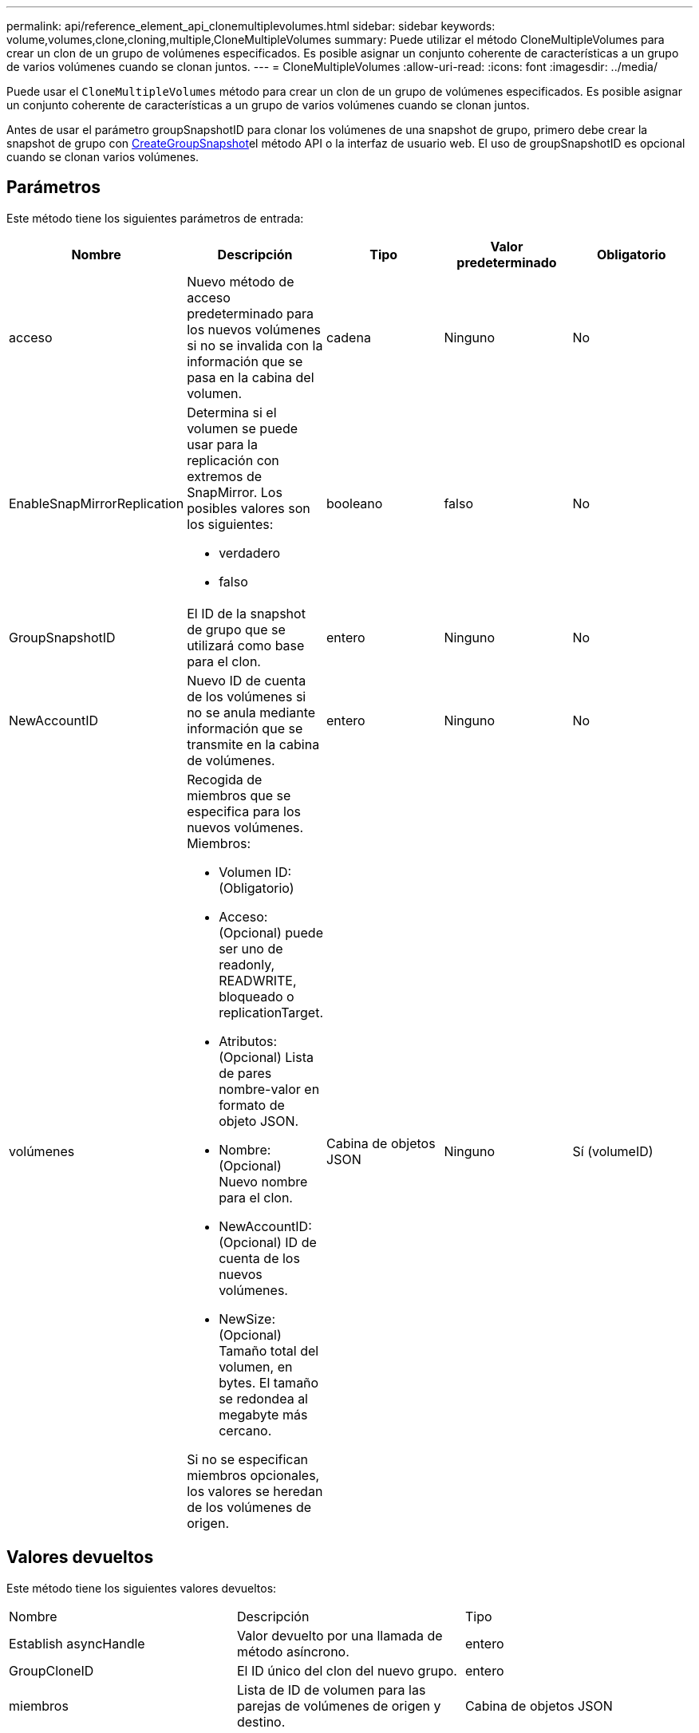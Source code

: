 ---
permalink: api/reference_element_api_clonemultiplevolumes.html 
sidebar: sidebar 
keywords: volume,volumes,clone,cloning,multiple,CloneMultipleVolumes 
summary: Puede utilizar el método CloneMultipleVolumes para crear un clon de un grupo de volúmenes especificados. Es posible asignar un conjunto coherente de características a un grupo de varios volúmenes cuando se clonan juntos. 
---
= CloneMultipleVolumes
:allow-uri-read: 
:icons: font
:imagesdir: ../media/


[role="lead"]
Puede usar el `CloneMultipleVolumes` método para crear un clon de un grupo de volúmenes especificados. Es posible asignar un conjunto coherente de características a un grupo de varios volúmenes cuando se clonan juntos.

Antes de usar el parámetro groupSnapshotID para clonar los volúmenes de una snapshot de grupo, primero debe crear la snapshot de grupo con xref:reference_element_api_creategroupsnapshot.adoc[CreateGroupSnapshot]el método API o la interfaz de usuario web. El uso de groupSnapshotID es opcional cuando se clonan varios volúmenes.



== Parámetros

Este método tiene los siguientes parámetros de entrada:

|===
| Nombre | Descripción | Tipo | Valor predeterminado | Obligatorio 


 a| 
acceso
 a| 
Nuevo método de acceso predeterminado para los nuevos volúmenes si no se invalida con la información que se pasa en la cabina del volumen.
 a| 
cadena
 a| 
Ninguno
 a| 
No



 a| 
EnableSnapMirrorReplication
 a| 
Determina si el volumen se puede usar para la replicación con extremos de SnapMirror. Los posibles valores son los siguientes:

* verdadero
* falso

 a| 
booleano
 a| 
falso
 a| 
No



 a| 
GroupSnapshotID
 a| 
El ID de la snapshot de grupo que se utilizará como base para el clon.
 a| 
entero
 a| 
Ninguno
 a| 
No



 a| 
NewAccountID
 a| 
Nuevo ID de cuenta de los volúmenes si no se anula mediante información que se transmite en la cabina de volúmenes.
 a| 
entero
 a| 
Ninguno
 a| 
No



 a| 
volúmenes
 a| 
Recogida de miembros que se especifica para los nuevos volúmenes. Miembros:

* Volumen ID: (Obligatorio)
* Acceso: (Opcional) puede ser uno de readonly, READWRITE, bloqueado o replicationTarget.
* Atributos: (Opcional) Lista de pares nombre-valor en formato de objeto JSON.
* Nombre: (Opcional) Nuevo nombre para el clon.
* NewAccountID: (Opcional) ID de cuenta de los nuevos volúmenes.
* NewSize: (Opcional) Tamaño total del volumen, en bytes. El tamaño se redondea al megabyte más cercano.


Si no se especifican miembros opcionales, los valores se heredan de los volúmenes de origen.
 a| 
Cabina de objetos JSON
 a| 
Ninguno
 a| 
Sí (volumeID)

|===


== Valores devueltos

Este método tiene los siguientes valores devueltos:

|===


| Nombre | Descripción | Tipo 


 a| 
Establish asyncHandle
 a| 
Valor devuelto por una llamada de método asíncrono.
 a| 
entero



 a| 
GroupCloneID
 a| 
El ID único del clon del nuevo grupo.
 a| 
entero



 a| 
miembros
 a| 
Lista de ID de volumen para las parejas de volúmenes de origen y destino.
 a| 
Cabina de objetos JSON

|===


== Ejemplo de solicitud

Las solicitudes de este método son similares al ejemplo siguiente:

[listing]
----
{
   "method": "CloneMultipleVolumes",
   "params": {
       "volumes": [
           {
              "volumeID": 5
              "name":"foxhill",
              "access":"readOnly"
              },
           {
              "volumeID": 18
              },
           {
             "volumeID": 20
              }
     ]
   },
   "id": 1
}
----


== Ejemplo de respuesta

Este método devuelve una respuesta similar al siguiente ejemplo:

[listing]
----
{
  "id": 1,
  "result": {
    "asyncHandle": 12,
    "groupCloneID": 4,
    "members": [
     {
      "srcVolumeID": 5,
      "volumeID": 29
     },
     {
      "srcVolumeID": 18,
      "volumeID": 30
     },
     {
      "srcVolumeID": 20,
      "volumeID": 31
      }
    ]
  }
}
----


== Nuevo desde la versión

9,6
